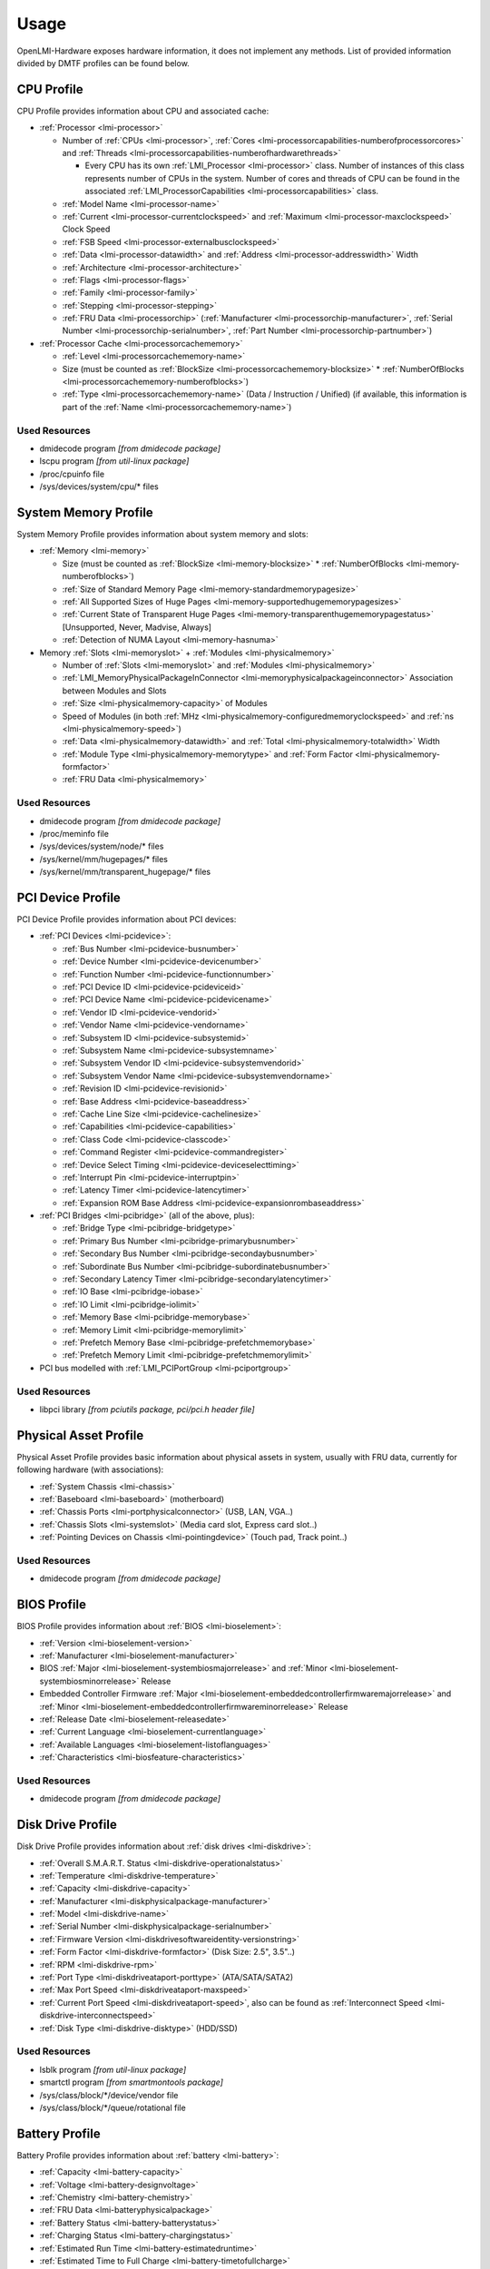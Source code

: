Usage
=====

OpenLMI-Hardware exposes hardware information, it does not
implement any methods. List of provided information divided by DMTF profiles
can be found below.

.. _usage-cpu-profile:

CPU Profile
-----------
CPU Profile provides information about CPU and associated cache:

* :ref:`Processor <lmi-processor>`

  - Number of :ref:`CPUs <lmi-processor>`, :ref:`Cores <lmi-processorcapabilities-numberofprocessorcores>` and :ref:`Threads <lmi-processorcapabilities-numberofhardwarethreads>`

    + Every CPU has its own :ref:`LMI_Processor <lmi-processor>` class. Number of instances of this class represents number of CPUs in the system.
      Number of cores and threads of CPU can be found in the associated :ref:`LMI_ProcessorCapabilities <lmi-processorcapabilities>` class.

  - :ref:`Model Name <lmi-processor-name>`
  - :ref:`Current <lmi-processor-currentclockspeed>` and :ref:`Maximum <lmi-processor-maxclockspeed>` Clock Speed
  - :ref:`FSB Speed <lmi-processor-externalbusclockspeed>`
  - :ref:`Data <lmi-processor-datawidth>` and :ref:`Address <lmi-processor-addresswidth>` Width
  - :ref:`Architecture <lmi-processor-architecture>`
  - :ref:`Flags <lmi-processor-flags>`
  - :ref:`Family <lmi-processor-family>`
  - :ref:`Stepping <lmi-processor-stepping>`
  - :ref:`FRU Data <lmi-processorchip>` (:ref:`Manufacturer <lmi-processorchip-manufacturer>`, :ref:`Serial Number <lmi-processorchip-serialnumber>`, :ref:`Part Number <lmi-processorchip-partnumber>`)

* :ref:`Processor Cache <lmi-processorcachememory>`

  - :ref:`Level <lmi-processorcachememory-name>`
  - Size (must be counted as :ref:`BlockSize <lmi-processorcachememory-blocksize>` * :ref:`NumberOfBlocks <lmi-processorcachememory-numberofblocks>`)
  - :ref:`Type <lmi-processorcachememory-name>` (Data / Instruction / Unified) (if available, this information is part of the :ref:`Name <lmi-processorcachememory-name>`)

Used Resources
^^^^^^^^^^^^^^
* dmidecode program *[from dmidecode package]*
* lscpu program *[from util-linux package]*
* /proc/cpuinfo file
* /sys/devices/system/cpu/\* files

.. _usage-system-memory-profile:

System Memory Profile
---------------------
System Memory Profile provides information about system memory and slots:

* :ref:`Memory <lmi-memory>`

  - Size (must be counted as :ref:`BlockSize <lmi-memory-blocksize>` * :ref:`NumberOfBlocks <lmi-memory-numberofblocks>`)
  - :ref:`Size of Standard Memory Page <lmi-memory-standardmemorypagesize>`
  - :ref:`All Supported Sizes of Huge Pages <lmi-memory-supportedhugememorypagesizes>`
  - :ref:`Current State of Transparent Huge Pages <lmi-memory-transparenthugememorypagestatus>` [Unsupported, Never, Madvise, Always]
  - :ref:`Detection of NUMA Layout <lmi-memory-hasnuma>`

* Memory :ref:`Slots <lmi-memoryslot>` + :ref:`Modules <lmi-physicalmemory>`

  - Number of :ref:`Slots <lmi-memoryslot>` and :ref:`Modules <lmi-physicalmemory>`
  - :ref:`LMI_MemoryPhysicalPackageInConnector <lmi-memoryphysicalpackageinconnector>` Association between Modules and Slots
  - :ref:`Size <lmi-physicalmemory-capacity>` of Modules
  - Speed of Modules (in both :ref:`MHz <lmi-physicalmemory-configuredmemoryclockspeed>` and :ref:`ns <lmi-physicalmemory-speed>`)
  - :ref:`Data <lmi-physicalmemory-datawidth>` and :ref:`Total <lmi-physicalmemory-totalwidth>` Width
  - :ref:`Module Type <lmi-physicalmemory-memorytype>` and :ref:`Form Factor <lmi-physicalmemory-formfactor>`
  - :ref:`FRU Data <lmi-physicalmemory>`

Used Resources
^^^^^^^^^^^^^^
* dmidecode program *[from dmidecode package]*
* /proc/meminfo file
* /sys/devices/system/node/\* files
* /sys/kernel/mm/hugepages/\* files
* /sys/kernel/mm/transparent_hugepage/\* files

.. _usage-pci-device-profile:

PCI Device Profile
------------------
PCI Device Profile provides information about PCI devices:

* :ref:`PCI Devices <lmi-pcidevice>`:

  - :ref:`Bus Number <lmi-pcidevice-busnumber>`
  - :ref:`Device Number <lmi-pcidevice-devicenumber>`
  - :ref:`Function Number <lmi-pcidevice-functionnumber>`
  - :ref:`PCI Device ID <lmi-pcidevice-pcideviceid>`
  - :ref:`PCI Device Name <lmi-pcidevice-pcidevicename>`
  - :ref:`Vendor ID <lmi-pcidevice-vendorid>`
  - :ref:`Vendor Name <lmi-pcidevice-vendorname>`
  - :ref:`Subsystem ID <lmi-pcidevice-subsystemid>`
  - :ref:`Subsystem Name <lmi-pcidevice-subsystemname>`
  - :ref:`Subsystem Vendor ID <lmi-pcidevice-subsystemvendorid>`
  - :ref:`Subsystem Vendor Name <lmi-pcidevice-subsystemvendorname>`
  - :ref:`Revision ID <lmi-pcidevice-revisionid>`
  - :ref:`Base Address <lmi-pcidevice-baseaddress>`
  - :ref:`Cache Line Size <lmi-pcidevice-cachelinesize>`
  - :ref:`Capabilities <lmi-pcidevice-capabilities>`
  - :ref:`Class Code <lmi-pcidevice-classcode>`
  - :ref:`Command Register <lmi-pcidevice-commandregister>`
  - :ref:`Device Select Timing <lmi-pcidevice-deviceselecttiming>`
  - :ref:`Interrupt Pin <lmi-pcidevice-interruptpin>`
  - :ref:`Latency Timer <lmi-pcidevice-latencytimer>`
  - :ref:`Expansion ROM Base Address <lmi-pcidevice-expansionrombaseaddress>`

* :ref:`PCI Bridges <lmi-pcibridge>` (all of the above, plus):

  - :ref:`Bridge Type <lmi-pcibridge-bridgetype>`
  - :ref:`Primary Bus Number <lmi-pcibridge-primarybusnumber>`
  - :ref:`Secondary Bus Number <lmi-pcibridge-secondaybusnumber>`
  - :ref:`Subordinate Bus Number <lmi-pcibridge-subordinatebusnumber>`
  - :ref:`Secondary Latency Timer <lmi-pcibridge-secondarylatencytimer>`
  - :ref:`IO Base <lmi-pcibridge-iobase>`
  - :ref:`IO Limit <lmi-pcibridge-iolimit>`
  - :ref:`Memory Base <lmi-pcibridge-memorybase>`
  - :ref:`Memory Limit <lmi-pcibridge-memorylimit>`
  - :ref:`Prefetch Memory Base <lmi-pcibridge-prefetchmemorybase>`
  - :ref:`Prefetch Memory Limit <lmi-pcibridge-prefetchmemorylimit>`

* PCI bus modelled with :ref:`LMI_PCIPortGroup <lmi-pciportgroup>`

Used Resources
^^^^^^^^^^^^^^
* libpci library *[from pciutils package, pci/pci.h header file]*

.. _usage-physical-asset-profile:

Physical Asset Profile
----------------------
Physical Asset Profile provides basic information about physical assets
in system, usually with FRU data, currently for following hardware
(with associations):

* :ref:`System Chassis <lmi-chassis>`
* :ref:`Baseboard <lmi-baseboard>` (motherboard)
* :ref:`Chassis Ports <lmi-portphysicalconnector>` (USB, LAN, VGA..)
* :ref:`Chassis Slots <lmi-systemslot>` (Media card slot, Express card slot..)
* :ref:`Pointing Devices on Chassis <lmi-pointingdevice>` (Touch pad, Track point..)

Used Resources
^^^^^^^^^^^^^^
* dmidecode program *[from dmidecode package]*

.. _usage-bios-profile:

BIOS Profile
------------
BIOS Profile provides information about :ref:`BIOS <lmi-bioselement>`:

* :ref:`Version <lmi-bioselement-version>`
* :ref:`Manufacturer <lmi-bioselement-manufacturer>`
* BIOS :ref:`Major <lmi-bioselement-systembiosmajorrelease>` and :ref:`Minor <lmi-bioselement-systembiosminorrelease>` Release
* Embedded Controller Firmware :ref:`Major <lmi-bioselement-embeddedcontrollerfirmwaremajorrelease>` and :ref:`Minor <lmi-bioselement-embeddedcontrollerfirmwareminorrelease>` Release
* :ref:`Release Date <lmi-bioselement-releasedate>`
* :ref:`Current Language <lmi-bioselement-currentlanguage>`
* :ref:`Available Languages <lmi-bioselement-listoflanguages>`
* :ref:`Characteristics <lmi-biosfeature-characteristics>`

Used Resources
^^^^^^^^^^^^^^
* dmidecode program *[from dmidecode package]*

.. _usage-disk-drive-profile:

Disk Drive Profile
------------------
Disk Drive Profile provides information about :ref:`disk drives <lmi-diskdrive>`:

* :ref:`Overall S.M.A.R.T. Status <lmi-diskdrive-operationalstatus>`
* :ref:`Temperature <lmi-diskdrive-temperature>`
* :ref:`Capacity <lmi-diskdrive-capacity>`
* :ref:`Manufacturer <lmi-diskphysicalpackage-manufacturer>`
* :ref:`Model <lmi-diskdrive-name>`
* :ref:`Serial Number <lmi-diskphysicalpackage-serialnumber>`
* :ref:`Firmware Version <lmi-diskdrivesoftwareidentity-versionstring>`
* :ref:`Form Factor <lmi-diskdrive-formfactor>` (Disk Size: 2.5", 3.5"..)
* :ref:`RPM <lmi-diskdrive-rpm>`
* :ref:`Port Type <lmi-diskdriveataport-porttype>` (ATA/SATA/SATA2)
* :ref:`Max Port Speed <lmi-diskdriveataport-maxspeed>`
* :ref:`Current Port Speed <lmi-diskdriveataport-speed>`, also can be found as :ref:`Interconnect Speed <lmi-diskdrive-interconnectspeed>`
* :ref:`Disk Type <lmi-diskdrive-disktype>` (HDD/SSD)

Used Resources
^^^^^^^^^^^^^^
* lsblk program *[from util-linux package]*
* smartctl program *[from smartmontools package]*
* /sys/class/block/\*/device/vendor file
* /sys/class/block/\*/queue/rotational file

.. _usage-battery-profile:

Battery Profile
---------------
Battery Profile provides information about :ref:`battery <lmi-battery>`:

* :ref:`Capacity <lmi-battery-capacity>`
* :ref:`Voltage <lmi-battery-designvoltage>`
* :ref:`Chemistry <lmi-battery-chemistry>`
* :ref:`FRU Data <lmi-batteryphysicalpackage>`
* :ref:`Battery Status <lmi-battery-batterystatus>`
* :ref:`Charging Status <lmi-battery-chargingstatus>`
* :ref:`Estimated Run Time <lmi-battery-estimatedruntime>`
* :ref:`Estimated Time to Full Charge <lmi-battery-timetofullcharge>`
* :ref:`Remaining Health Percentage <lmi-battery-healthpercent>`

Used Resources
^^^^^^^^^^^^^^
* dmidecode program *[from dmidecode package]*
* /sys/class/power_supply/BAT\*/\* files
